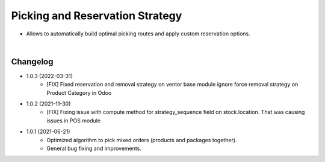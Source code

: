 ================================
Picking and Reservation Strategy
================================

* Allows to automatically build optimal picking routes and apply custom reservation options.

|

Changelog
=========

* 1.0.3 (2022-03-31)
    - [FIX] Fixed reservation and removal strategy on ventor base module ignore force removal strategy on Product Category in Odoo 

* 1.0.2 (2021-11-30)
    - [FIX] Fixing issue with compute method for strategy_sequence field on stock.location. That was causing issues in POS module

* 1.0.1 (2021-06-21)
    - Optimized algorithm to pick mixed orders  (products and packages together).
    - General bug fixing and improvements.
